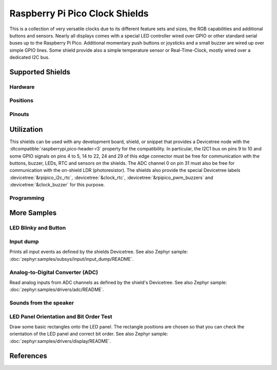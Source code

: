 .. _rpi_pico_clock_shield:

Raspberry Pi Pico Clock Shields
###############################

This is a collection of very versatile clocks due to its different feature sets
and sizes, the RGB capabilities and additional buttons and sensors. Nearly all
displays comes with a special LED controller wired over GPIO or other standard
serial buses up to the Raspberry Pi Pico. Additional momentary push buttons or
joysticks and a small buzzer are wired up over simple GPIO lines. Some shield
provide also a simple temperature sensor or Real-Time-Clock, mostly wired over
a dedicated I2C bus.

Supported Shields
*****************

Hardware
========

.. tabs::

   .. group-tab:: Waveshare Pico Clock Green

      .. _waveshare_pico_clock_green:

      .. include:: /boards/shields/rpi_pico_clock/doc/waveshare_pico_clock_green/hardware.rsti

Positions
=========

.. tabs::

   .. group-tab:: Waveshare Pico Clock Green

      .. include:: /boards/shields/rpi_pico_clock/doc/waveshare_pico_clock_green/positions.rsti

Pinouts
=======

.. tabs::

   .. group-tab:: Waveshare Pico Clock Green

      .. include:: /boards/shields/rpi_pico_clock/doc/waveshare_pico_clock_green/pinouts.rsti

Utilization
***********

This shields can be used with any development board, shield, or snippet that
provides a Devicetree node with the :dtcompatible:`raspberrypi,pico-header-r3`
property for the compatibility. In particular, the I2C1 bus on pins 9 to 10 and
some GPIO signals on pins 4 to 5, 14 to 22, 24 and 29 of this edge connector
must be free for communication with the buttons, buzzer, LEDs, RTC and sensors
on the shields. The ADC channel 0 on pin 31 must also be free for communication
with the on-shield LDR (photoresistor). The shields also provide the special
Devicetree labels :devicetree:`&rpipico_i2c_rtc`, :devicetree:`&clock_rtc`,
:devicetree:`&rpipico_pwm_buzzers` and :devicetree:`&clock_buzzer` for this
purpose.

Programming
===========

.. tabs::

   .. group-tab:: Waveshare Pico Clock Green

      Set ``-DSHIELD=waveshare_pico_clock_green`` and use optional the
      :ref:`snippet-usb-console` when you invoke ``west build``.
      For example:

      .. tabs::

         .. group-tab:: Raspberry Pi Pico

            .. zephyr-app-commands::
               :app: bridle/samples/helloshell
               :build-dir: waveshare_pico_clock_green-helloshell
               :board: rpi_pico
               :shield: "waveshare_pico_clock_green"
               :goals: flash
               :west-args: -p -S usb-console
               :flash-args: -r uf2
               :host-os: unix
               :tool: all

            .. include:: /boards/shields/rpi_pico_clock/doc/waveshare_pico_clock_green/helloshell.rsti

         .. group-tab:: Raspberry Pi Pico W

            .. zephyr-app-commands::
               :app: bridle/samples/helloshell
               :build-dir: waveshare_pico_clock_green-helloshell
               :board: rpi_pico_w
               :shield: "waveshare_pico_clock_green"
               :goals: flash
               :west-args: -p -S usb-console
               :flash-args: -r uf2
               :host-os: unix
               :tool: all

            .. include:: /boards/shields/rpi_pico_clock/doc/waveshare_pico_clock_green/helloshell.rsti

         .. group-tab:: Waveshare RP2040-Plus

            .. rubric:: on standard ``4㎆`` revision

            .. zephyr-app-commands::
               :app: bridle/samples/helloshell
               :build-dir: waveshare_pico_clock_green-helloshell
               :board: waveshare_rp2040_plus
               :shield: "waveshare_pico_clock_green"
               :goals: flash
               :west-args: -p -S usb-console
               :flash-args: -r uf2
               :host-os: unix
               :tool: all

            .. rubric:: on extended ``16㎆`` revision

            .. zephyr-app-commands::
               :app: bridle/samples/helloshell
               :build-dir: waveshare_pico_clock_green-helloshell
               :board: waveshare_rp2040_plus@16mb
               :shield: "waveshare_pico_clock_green"
               :goals: flash
               :west-args: -p -S usb-console
               :flash-args: -r uf2
               :host-os: unix
               :tool: all

            .. include:: /boards/shields/rpi_pico_clock/doc/waveshare_pico_clock_green/helloshell.rsti

More Samples
************

LED Blinky and Button
=====================

.. tabs::

   .. group-tab:: Waveshare Pico Clock Green

      .. rubric:: LED Blinky

      See also Zephyr sample: :doc:`zephyr:samples/basic/blinky/README`

      .. tabs::

         .. group-tab:: Raspberry Pi Pico

            .. zephyr-app-commands::
               :app: zephyr/samples/basic/blinky
               :build-dir: waveshare_pico_clock_green-blinky
               :board: rpi_pico
               :shield: "waveshare_pico_clock_green"
               :goals: flash
               :west-args: -p -S usb-console
               :flash-args: -r uf2
               :compact:

         .. group-tab:: Raspberry Pi Pico W

            .. zephyr-app-commands::
               :app: zephyr/samples/basic/blinky
               :build-dir: waveshare_pico_clock_green-blinky
               :board: rpi_pico_w
               :shield: "waveshare_pico_clock_green"
               :goals: flash
               :west-args: -p -S usb-console
               :flash-args: -r uf2
               :compact:

         .. group-tab:: Waveshare RP2040-Plus

            .. rubric:: on standard ``4㎆`` revision

            .. zephyr-app-commands::
               :app: zephyr/samples/basic/blinky
               :build-dir: waveshare_pico_clock_green-blinky
               :board: waveshare_rp2040_plus
               :shield: "waveshare_pico_clock_green"
               :goals: flash
               :west-args: -p -S usb-console
               :flash-args: -r uf2
               :compact:

            .. rubric:: on extended ``16㎆`` revision

            .. zephyr-app-commands::
               :app: zephyr/samples/basic/blinky
               :build-dir: waveshare_pico_clock_green-blinky
               :board: waveshare_rp2040_plus@16mb
               :shield: "waveshare_pico_clock_green"
               :goals: flash
               :west-args: -p -S usb-console
               :flash-args: -r uf2
               :compact:

      .. rubric:: LED ON/OFF by Button

      See also Zephyr sample: :doc:`zephyr:samples/basic/button/README`

      .. tabs::

         .. group-tab:: Raspberry Pi Pico

            .. zephyr-app-commands::
               :app: zephyr/samples/basic/button
               :build-dir: waveshare_pico_clock_green-button
               :board: rpi_pico
               :shield: "waveshare_pico_clock_green"
               :goals: flash
               :west-args: -p -S usb-console
               :flash-args: -r uf2
               :compact:

         .. group-tab:: Raspberry Pi Pico W

            .. zephyr-app-commands::
               :app: zephyr/samples/basic/button
               :build-dir: waveshare_pico_clock_green-button
               :board: rpi_pico_w
               :shield: "waveshare_pico_clock_green"
               :goals: flash
               :west-args: -p -S usb-console
               :flash-args: -r uf2
               :compact:

         .. group-tab:: Waveshare RP2040-Plus

            .. rubric:: on standard ``4㎆`` revision

            .. zephyr-app-commands::
               :app: zephyr/samples/basic/button
               :build-dir: waveshare_pico_clock_green-button
               :board: waveshare_rp2040_plus
               :shield: "waveshare_pico_clock_green"
               :goals: flash
               :west-args: -p -S usb-console
               :flash-args: -r uf2
               :compact:

            .. rubric:: on extended ``16㎆`` revision

            .. zephyr-app-commands::
               :app: zephyr/samples/basic/button
               :build-dir: waveshare_pico_clock_green-button
               :board: waveshare_rp2040_plus@16mb
               :shield: "waveshare_pico_clock_green"
               :goals: flash
               :west-args: -p -S usb-console
               :flash-args: -r uf2
               :compact:

Input dump
==========

Prints all input events as defined by the shields Devicetree. See also Zephyr
sample: :doc:`zephyr:samples/subsys/input/input_dump/README`.

.. tabs::

   .. group-tab:: Waveshare Pico Clock Green

      Print the input events related to the five on-shield user input keys
      and two user keys using the :ref:`Input subsystem API <zephyr:input>`.
      That are:

      | :hwftlbl-btn:`SET/FUNCTION` : :devicetree:`zephyr,code = <INPUT_KEY_ENTER>;`
      | :hwftlbl-btn:`UP` : :devicetree:`zephyr,code = <INPUT_KEY_UP>;`
      | :hwftlbl-btn:`DOWN` : :devicetree:`zephyr,code = <INPUT_KEY_DOWN>;`

      .. tabs::

         .. group-tab:: Raspberry Pi Pico

            .. zephyr-app-commands::
               :app: zephyr/samples/subsys/input/input_dump
               :build-dir: waveshare_pico_clock_green-input_dump
               :board: rpi_pico
               :shield: "waveshare_pico_clock_green"
               :goals: flash
               :west-args: -p -S usb-console
               :flash-args: -r uf2
               :compact:

         .. group-tab:: Raspberry Pi Pico W

            .. zephyr-app-commands::
               :app: zephyr/samples/subsys/input/input_dump
               :build-dir: waveshare_pico_clock_green-input_dump
               :board: rpi_pico_w
               :shield: "waveshare_pico_clock_green"
               :goals: flash
               :west-args: -p -S usb-console
               :flash-args: -r uf2
               :compact:

         .. group-tab:: Waveshare RP2040-Plus

            .. rubric:: on standard ``4㎆`` revision

            .. zephyr-app-commands::
               :app: zephyr/samples/subsys/input/input_dump
               :build-dir: waveshare_pico_clock_green-input_dump
               :board: waveshare_rp2040_plus
               :shield: "waveshare_pico_clock_green"
               :goals: flash
               :west-args: -p -S usb-console
               :flash-args: -r uf2
               :compact:

            .. rubric:: on extended ``16㎆`` revision

            .. zephyr-app-commands::
               :app: zephyr/samples/subsys/input/input_dump
               :build-dir: waveshare_pico_clock_green-input_dump
               :board: waveshare_rp2040_plus@16mb
               :shield: "waveshare_pico_clock_green"
               :goals: flash
               :west-args: -p -S usb-console
               :flash-args: -r uf2
               :compact:

      .. rubric:: Simple logging output on target

      .. parsed-literal::
         :class: highlight-console notranslate

         \*\*\*\*\* delaying boot 4000ms (per build configuration) \*\*\*\*\*
         W: BUS RESET
         W: BUS RESET
         \*\*\* Booting Zephyr OS … … … (delayed boot 4000ms) \*\*\*
         Input sample started
         I: input event: dev=wpcg-gpio-keys   SYN type= 1 code= 28 value=1
         I: input event: dev=wpcg-gpio-keys   SYN type= 1 code= 28 value=0
         I: input event: dev=wpcg-gpio-keys   SYN type= 1 code=103 value=1
         I: input event: dev=wpcg-gpio-keys   SYN type= 1 code=103 value=0
         I: input event: dev=wpcg-gpio-keys   SYN type= 1 code=108 value=1
         I: input event: dev=wpcg-gpio-keys   SYN type= 1 code=108 value=0

Analog-to-Digital Converter (ADC)
=================================

Read analog inputs from ADC channels as defined by the shield's Devicetree.
See also Zephyr sample: :doc:`zephyr:samples/drivers/adc/README`.

.. tabs::

   .. group-tab:: Waveshare Pico Clock Green

      Read and print the analog input value from the one on-shield
      high-resistance LDR using the :ref:`ADC driver API
      <zephyr:adc_api>`. That are:

      | :hwftlbl:`Rₗ` : :devicetree:`zephyr,user { io-channels = <&adc 0>; };`

      .. tabs::

         .. group-tab:: Raspberry Pi Pico

            .. zephyr-app-commands::
               :app: zephyr/samples/drivers/adc
               :build-dir: waveshare_pico_clock_green-drivers_adc
               :board: rpi_pico
               :shield: "waveshare_pico_clock_green"
               :goals: flash
               :west-args: -p -S usb-console
               :flash-args: -r uf2
               :compact:

         .. group-tab:: Raspberry Pi Pico W

            .. zephyr-app-commands::
               :app: zephyr/samples/drivers/adc
               :build-dir: waveshare_pico_clock_green-drivers_adc
               :board: rpi_pico_w
               :shield: "waveshare_pico_clock_green"
               :goals: flash
               :west-args: -p -S usb-console
               :flash-args: -r uf2
               :compact:

         .. group-tab:: Waveshare RP2040-Plus

            .. rubric:: on standard ``4㎆`` revision

            .. zephyr-app-commands::
               :app: zephyr/samples/drivers/adc
               :build-dir: waveshare_pico_clock_green-drivers_adc
               :board: waveshare_rp2040_plus
               :shield: "waveshare_pico_clock_green"
               :goals: flash
               :west-args: -p -S usb-console
               :flash-args: -r uf2
               :compact:

            .. rubric:: on extended ``16㎆`` revision

            .. zephyr-app-commands::
               :app: zephyr/samples/drivers/adc
               :build-dir: waveshare_pico_clock_green-drivers_adc
               :board: waveshare_rp2040_plus@16mb
               :shield: "waveshare_pico_clock_green"
               :goals: flash
               :west-args: -p -S usb-console
               :flash-args: -r uf2
               :compact:

      .. rubric:: Simple test execution on target

      .. parsed-literal::
         :class: highlight-console notranslate

         \*\*\*\*\* delaying boot 4000ms (per build configuration) \*\*\*\*\*
         W: BUS RESET
         W: BUS RESET
         \*\*\* Booting Zephyr OS … … … (delayed boot 4000ms) \*\*\*
         ADC reading[0]:
         - adc\ @\ 4004c000, channel 0: 907 = 730 mV
         ADC reading[1]:
         - adc\ @\ 4004c000, channel 0: 910 = 733 mV
         ADC reading[2]:
         - adc\ @\ 4004c000, channel 0: 1233 = 993 mV
         ADC reading[3]:
         - adc\ @\ 4004c000, channel 0: 1196 = 963 mV
         ADC reading[4]:
         - adc\ @\ 4004c000, channel 0: 569 = 458 mV
         ADC reading[5]:
         - adc\ @\ 4004c000, channel 0: 336 = 270 mV
         ADC reading[6]:
         - adc\ @\ 4004c000, channel 0: 285 = 229 mV
         ADC reading[7]:
         - adc\ @\ 4004c000, channel 0: 181 = 145 mV
         ADC reading[8]:
         - adc\ @\ 4004c000, channel 0: 56 = 45 mV
         ADC reading[9]:
         - adc\ @\ 4004c000, channel 0: 59 = 47 mV
         ADC reading[10]:
         - adc\ @\ 4004c000, channel 0: 56 = 45 mV
         ADC reading[11]:
         - adc\ @\ 4004c000, channel 0: 480 = 386 mV
         ADC reading[12]:
         - adc\ @\ 4004c000, channel 0: 868 = 699 mV
         ADC reading[13]:
         - adc\ @\ 4004c000, channel 0: 1878 = 1513 mV
         ADC reading[14]:
         - adc\ @\ 4004c000, channel 0: 3256 = 2623 mV
         ADC reading[15]:
         - adc\ @\ 4004c000, channel 0: 3413 = 2749 mV
         ADC reading[16]:
         - adc\ @\ 4004c000, channel 0: 3446 = 2776 mV
         ADC reading[17]:
         - adc\ @\ 4004c000, channel 0: 3470 = 2795 mV
         ADC reading[18]:
         - adc\ @\ 4004c000, channel 0: 3451 = 2780 mV
         ADC reading[19]:
         - adc\ @\ 4004c000, channel 0: 1029 = 829 mV
         ADC reading[20]:
         - adc\ @\ 4004c000, channel 0: 1004 = 808 mV
         ADC reading[21]:
         - adc\ @\ 4004c000, channel 0: 1005 = 809 mV
         ADC reading[22]:
         - adc\ @\ 4004c000, channel 0: 1000 = 805 mV
         … … …

Sounds from the speaker
=======================

.. tabs::

   .. group-tab:: Waveshare Pico Clock Green

      The sample is prepared for the on-board :hwftlbl-spk:`PIEZO` connected to
      the PWM channel at :rpi-pico-pio:`GP14` / :rpi-pico-pwm:`PWM14` (PWM7CHA).

      The PWM period is 880 ㎐, twice the concert pitch frequency of 440 ㎐.

      .. tabs::

         .. group-tab:: Raspberry Pi Pico

            .. zephyr-app-commands::
               :app: bridle/samples/buzzer
               :build-dir: waveshare_pico_clock_green-buzzer
               :board: rpi_pico
               :shield: "waveshare_pico_clock_green"
               :goals: flash
               :west-args: -p -S usb-console
               :flash-args: -r uf2
               :compact:

         .. group-tab:: Raspberry Pi Pico W

            .. zephyr-app-commands::
               :app: bridle/samples/buzzer
               :build-dir: waveshare_pico_clock_green-buzzer
               :board: rpi_pico_w
               :shield: "waveshare_pico_clock_green"
               :goals: flash
               :west-args: -p -S usb-console
               :flash-args: -r uf2
               :compact:

         .. group-tab:: Waveshare RP2040-Plus

            .. rubric:: on standard ``4㎆`` revision

            .. zephyr-app-commands::
               :app: bridle/samples/buzzer
               :build-dir: waveshare_pico_clock_green-buzzer
               :board: waveshare_rp2040_plus
               :shield: "waveshare_pico_clock_green"
               :goals: flash
               :west-args: -p -S usb-console
               :flash-args: -r uf2
               :compact:

            .. rubric:: on extended ``16㎆`` revision

            .. zephyr-app-commands::
               :app: bridle/samples/buzzer
               :build-dir: waveshare_pico_clock_green-buzzer
               :board: waveshare_rp2040_plus@16mb
               :shield: "waveshare_pico_clock_green"
               :goals: flash
               :west-args: -p -S usb-console
               :flash-args: -r uf2
               :compact:

      .. rubric:: Simple test execution on target

      #. play a beep
      #. play a folk song
      #. play a chrismas song

      .. parsed-literal::
         :class: highlight-console notranslate

         :bgn:`uart:~$` **buzzer beep**
         :bgn:`uart:~$` **buzzer play folksong**
         :bgn:`uart:~$` **buzzer play xmastime**

LED Panel Orientation and Bit Order Test
========================================

Draw some basic rectangles onto the LED panel. The rectangle positions are
chosen so that you can check the orientation of the LED panel and correct bit
order. See also Zephyr sample: :doc:`zephyr:samples/drivers/display/README`.

.. tabs::

   .. group-tab:: Waveshare Pico Clock Green

      .. image:: /boards/shields/rpi_pico_clock/doc/waveshare_pico_clock_green/display.gif
         :scale: 75%
         :align: right
         :alt: Waveshare Pico Clock Green Display Test

      The following samples work with the chosen display. That is:

      | :hwftlbl-scr:`LED` : :devicetree:`chosen { zephyr,display = &clock_display; };`
      | :hwftlbl-scr:`SIPOMUX-DISPLAY` : :devicetree:`clock_display: &sipo_mux_display_8 {};`

      .. tabs::

         .. group-tab:: Raspberry Pi Pico

            .. zephyr-app-commands::
               :app: zephyr/samples/drivers/display
               :build-dir: waveshare_pico_clock_green-display_test
               :board: rpi_pico
               :shield: "waveshare_pico_clock_green"
               :goals: flash
               :west-args: -p -S usb-console
               :flash-args: -r uf2
               :compact:

         .. group-tab:: Raspberry Pi Pico W

            .. zephyr-app-commands::
               :app: zephyr/samples/drivers/display
               :build-dir: waveshare_pico_clock_green-display_test
               :board: rpi_pico_w
               :shield: "waveshare_pico_clock_green"
               :goals: flash
               :west-args: -p -S usb-console
               :flash-args: -r uf2
               :compact:

         .. group-tab:: Waveshare RP2040-Plus

            .. rubric:: on standard ``4㎆`` revision

            .. zephyr-app-commands::
               :app: zephyr/samples/drivers/display
               :build-dir: waveshare_pico_clock_green-display_test
               :board: waveshare_rp2040_plus
               :shield: "waveshare_pico_clock_green"
               :goals: flash
               :west-args: -p -S usb-console
               :flash-args: -r uf2
               :compact:

            .. rubric:: on extended ``16㎆`` revision

            .. zephyr-app-commands::
               :app: zephyr/samples/drivers/display
               :build-dir: waveshare_pico_clock_green-display_test
               :board: waveshare_rp2040_plus@16mb
               :shield: "waveshare_pico_clock_green"
               :goals: flash
               :west-args: -p -S usb-console
               :flash-args: -r uf2
               :compact:

References
**********

.. target-notes::

